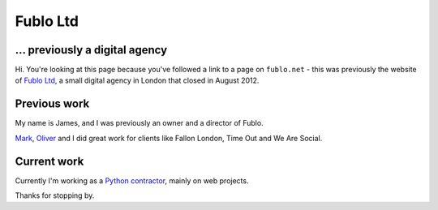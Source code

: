 Fublo Ltd
=========

.. image:: |filename|/images/fublo.gif
    :alt: Fublo Ltd (Dissolved) logo - "Goal Driven Digital"


... previously a digital agency
-------------------------------

Hi. You're looking at this page because you've followed a link to a page on
``fublo.net`` - this was previously the website of `Fublo Ltd
<https://beta.companieshouse.gov.uk/company/07469469>`_, a small digital agency
in London that closed in August 2012.


Previous work
-------------

My name is James, and I was previously an owner and a director of Fublo.

`Mark <http://www.theluckystrike.co.uk/>`_, `Oliver <http://oli.me.uk/>`_ and I
did great work for clients like Fallon London, Time Out and We Are Social.


Current work
------------

Currently I'm working as a `Python contractor
<{filename}/pages/coding-cooke.rst>`_, mainly on web projects.

Thanks for stopping by.
